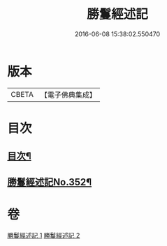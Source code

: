 #+TITLE: 勝鬘經述記 
#+DATE: 2016-06-08 15:38:02.550470

* 版本
 |     CBETA|【電子佛典集成】|

* 目次
** [[file:KR6f0058_001.txt::001-0898a2][目次¶]]
** [[file:KR6f0058_001.txt::001-0898b1][勝鬘經述記No.352¶]]

* 卷
[[file:KR6f0058_001.txt][勝鬘經述記 1]]
[[file:KR6f0058_002.txt][勝鬘經述記 2]]

